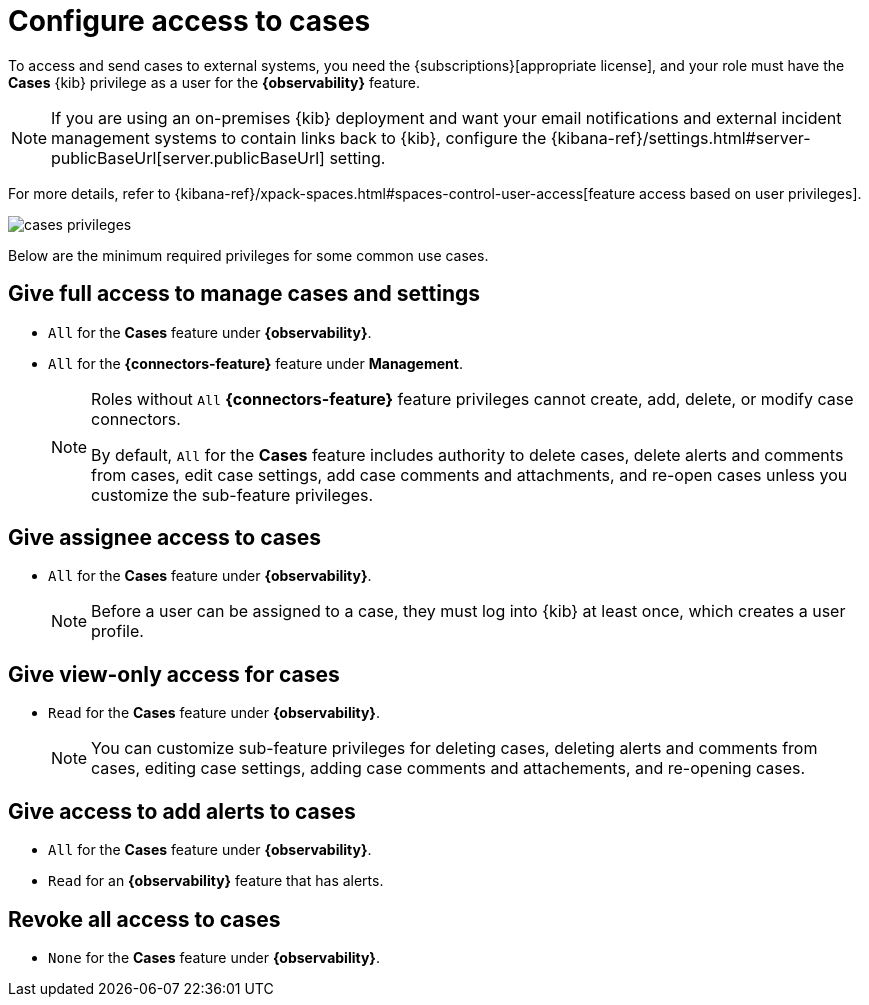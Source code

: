 [[grant-cases-access]]
= Configure access to cases

// lint ignore observability
To access and send cases to external systems, you need the {subscriptions}[appropriate license],
and your role must have the *Cases* {kib} privilege as a user for the *{observability}* feature.

NOTE: If you are using an on-premises {kib} deployment and want your email
notifications and external incident management systems to contain links back
to {kib}, configure the
{kibana-ref}/settings.html#server-publicBaseUrl[server.publicBaseUrl] setting.

For more details, refer to {kibana-ref}/xpack-spaces.html#spaces-control-user-access[feature access based on user privileges].

[role="screenshot"]
image::images/cases-privileges.png[]


Below are the minimum required privileges for some common use cases.

[discrete]
== Give full access to manage cases and settings

* `All` for the *Cases* feature under *{observability}*.
* `All` for the *{connectors-feature}* feature under *Management*.
+
[NOTE]
====
Roles without `All` *{connectors-feature}* feature privileges cannot create, add, delete, or modify case connectors.

By default, `All` for the *Cases* feature includes authority to delete cases, delete alerts and comments from cases, edit case settings, add case comments and attachments, and re-open cases unless you customize the sub-feature privileges.
====

[discrete]
== Give assignee access to cases

* `All` for the *Cases* feature under *{observability}*.
+
NOTE: Before a user can be assigned to a case, they must log into {kib} at
least once, which creates a user profile.

[discrete]
== Give view-only access for cases

* `Read` for the *Cases* feature under *{observability}*.
+
NOTE: You can customize sub-feature privileges for deleting cases, deleting alerts and comments from cases, editing case settings, adding case comments and attachements, and re-opening cases.

[discrete]
== Give access to add alerts to cases

* `All` for the *Cases* feature under *{observability}*.
* `Read` for an *{observability}* feature that has alerts.

[discrete]
== Revoke all access to cases

* `None` for the *Cases* feature under *{observability}*.

